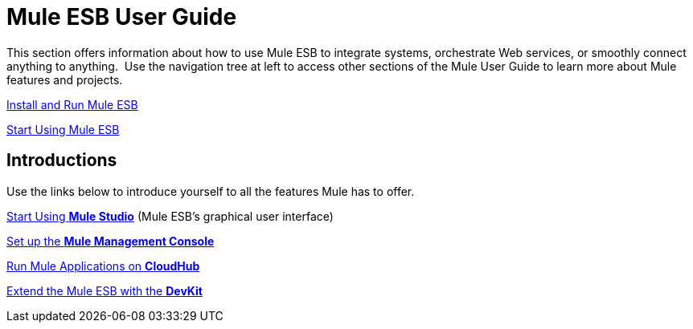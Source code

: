 = Mule ESB User Guide

This section offers information about how to use Mule ESB to integrate systems, orchestrate Web services, or smoothly connect anything to anything.  Use the navigation tree at left to access other sections of the Mule User Guide to learn more about Mule features and projects.

link:/docs/display/33X/Complete+Installation+Manual[Install and Run Mule ESB]

link:/docs/display/33X/Essentials+of+Using+Mule+ESB+3[Start Using Mule ESB]

== Introductions

Use the links below to introduce yourself to all the features Mule has to offer.

link:/docs/display/33X/Getting+Started+with+Mule+Studio[Start Using *Mule Studio*] (Mule ESB's graphical user interface)

link:/docs/display/33X/Quick+Start+Guide+to+Mule+ESB+Server+and+the+Management+Console[Set up the *Mule Management Console*]

link:/docs/display/current/CloudHub[Run Mule Applications on *CloudHub*]

link:/docs/display/33X/Mule+DevKit[Extend the Mule ESB with the *DevKit*]
